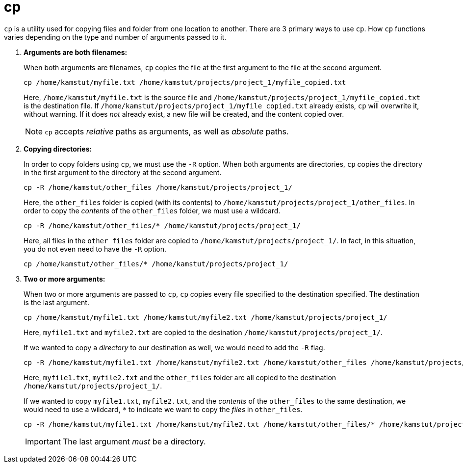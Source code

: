 = cp

`cp` is a utility used for copying files and folder from one location to another. There are 3 primary ways to use `cp`. How `cp` functions varies depending on the type and number of arguments passed to it.

. **Arguments are both filenames:**
+
When both arguments are filenames, `cp` copies the file at the first argument to the file at the second argument. 
+
[source,bash]
----
cp /home/kamstut/myfile.txt /home/kamstut/projects/project_1/myfile_copied.txt
----
+ 
Here, `/home/kamstut/myfile.txt` is the source file and `/home/kamstut/projects/project_1/myfile_copied.txt` is the destination file. If `/home/kamstut/projects/project_1/myfile_copied.txt` already exists, `cp` will overwrite it, without warning. If it does _not_ already exist, a new file will be created, and the content copied over.
+
[NOTE]
====
`cp` accepts _relative_ paths as arguments, as well as _absolute_ paths.
====
+
. **Copying directories:**
+
In order to copy folders using `cp`, we must use the `-R` option. When both arguments are directories, `cp` copies the directory in the first argument to the directory at the second argument.
+
[source,bash]
----
cp -R /home/kamstut/other_files /home/kamstut/projects/project_1/
----
+
Here, the `other_files` folder is copied (with its contents) to `/home/kamstut/projects/project_1/other_files`. In order to copy the _contents_ of the `other_files` folder, we must use a wildcard.
+
[source,bash]
----
cp -R /home/kamstut/other_files/* /home/kamstut/projects/project_1/
----
Here, all files in the `other_files` folder are copied to `/home/kamstut/projects/project_1/`. In fact, in this situation, you do not even need to have the `-R` option.
+
[source,bash]
----
cp /home/kamstut/other_files/* /home/kamstut/projects/project_1/
----
+
. **Two or more arguments:**
+ 
When two or more arguments are passed to `cp`, `cp` copies every file specified to the destination specified. The destination is the last argument. 
+
[source,bash]
----
cp /home/kamstut/myfile1.txt /home/kamstut/myfile2.txt /home/kamstut/projects/project_1/
----
+
Here, `myfile1.txt` and `myfile2.txt` are copied to the desination `/home/kamstut/projects/project_1/`.
+
If we wanted to copy a _directory_ to our destination as well, we would need to add the `-R` flag.
+
[source,bash]
----
cp -R /home/kamstut/myfile1.txt /home/kamstut/myfile2.txt /home/kamstut/other_files /home/kamstut/projects/project_1/
----
+
Here, `myfile1.txt`, `myfile2.txt` and the `other_files` folder are all copied to the destination `/home/kamstut/projects/project_1/`.
+
If we wanted to copy `myfile1.txt`, `myfile2.txt`, and the _contents_ of the `other_files` to the same destination, we would need to use a wildcard, `*` to indicate we want to copy the _files_ in `other_files`.
+
[source,bash]
----
cp -R /home/kamstut/myfile1.txt /home/kamstut/myfile2.txt /home/kamstut/other_files/* /home/kamstut/projects/project_1/
----
+
[IMPORTANT]
====
The last argument _must_ be a directory.
====

